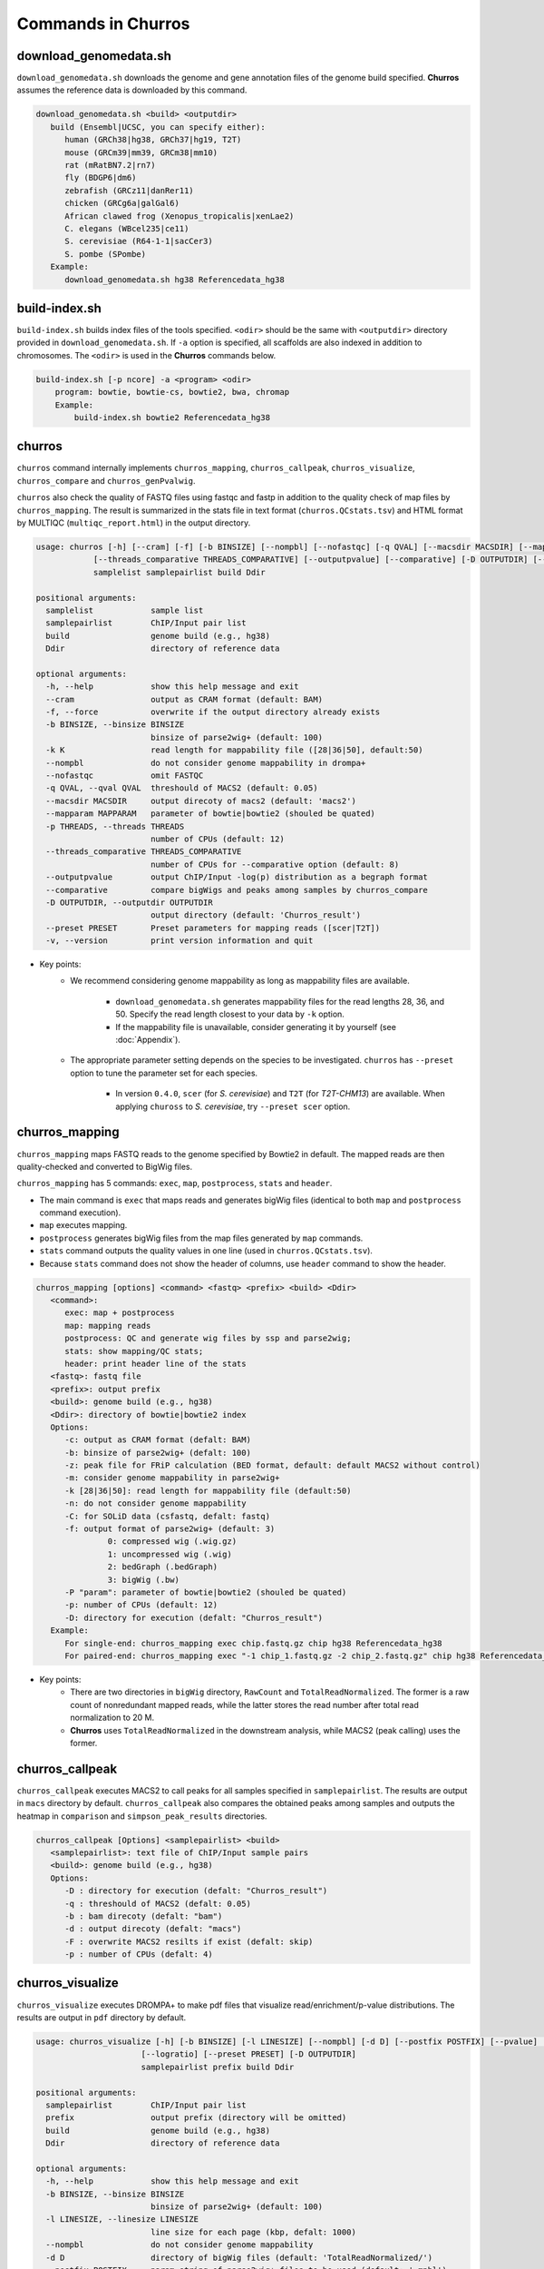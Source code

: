 Commands in Churros
============================

download_genomedata.sh
------------------------------------

``download_genomedata.sh`` downloads the genome and gene annotation files of the genome build specified.
**Churros** assumes the reference data is downloaded by this command.

.. code-block:: bash

   download_genomedata.sh <build> <outputdir>
      build (Ensembl|UCSC, you can specify either):
         human (GRCh38|hg38, GRCh37|hg19, T2T)
         mouse (GRCm39|mm39, GRCm38|mm10)
         rat (mRatBN7.2|rn7)
         fly (BDGP6|dm6)
         zebrafish (GRCz11|danRer11)
         chicken (GRCg6a|galGal6)
         African clawed frog (Xenopus_tropicalis|xenLae2)
         C. elegans (WBcel235|ce11)
         S. cerevisiae (R64-1-1|sacCer3)
         S. pombe (SPombe)
      Example:
         download_genomedata.sh hg38 Referencedata_hg38


build-index.sh
-----------------------------------------------------

``build-index.sh`` builds index files of the tools specified. ``<odir>`` should be the same with ``<outputdir>`` directory 
provided in ``download_genomedata.sh``. If ``-a`` option is specified, all scaffolds are also indexed in addition to chromosomes. 
The ``<odir>`` is used in the **Churros** commands below.


.. code-block:: bash

    build-index.sh [-p ncore] -a <program> <odir>
        program: bowtie, bowtie-cs, bowtie2, bwa, chromap
        Example:
            build-index.sh bowtie2 Referencedata_hg38

churros
--------------------------------------------

``churros`` command internally implements ``churros_mapping``, ``churros_callpeak``, ``churros_visualize``, ``churros_compare`` and ``churros_genPvalwig``.

``churros`` also check the quality of FASTQ files using fastqc and fastp in addition to the quality check of map files by ``churros_mapping``. The result is summarized in the stats file in text format (``churros.QCstats.tsv``) and HTML format by MULTIQC (``multiqc_report.html``) in the output directory.

.. code-block:: bash

   usage: churros [-h] [--cram] [-f] [-b BINSIZE] [--nompbl] [--nofastqc] [-q QVAL] [--macsdir MACSDIR] [--mapparam MAPPARAM] [-p THREADS]
               [--threads_comparative THREADS_COMPARATIVE] [--outputpvalue] [--comparative] [-D OUTPUTDIR] [--preset PRESET] [-v]
               samplelist samplepairlist build Ddir

   positional arguments:
     samplelist            sample list
     samplepairlist        ChIP/Input pair list
     build                 genome build (e.g., hg38)
     Ddir                  directory of reference data

   optional arguments:
     -h, --help            show this help message and exit
     --cram                output as CRAM format (default: BAM)
     -f, --force           overwrite if the output directory already exists
     -b BINSIZE, --binsize BINSIZE
                           binsize of parse2wig+ (default: 100)
     -k K                  read length for mappability file ([28|36|50], default:50)
     --nompbl              do not consider genome mappability in drompa+
     --nofastqc            omit FASTQC
     -q QVAL, --qval QVAL  threshould of MACS2 (default: 0.05)
     --macsdir MACSDIR     output direcoty of macs2 (default: 'macs2')
     --mapparam MAPPARAM   parameter of bowtie|bowtie2 (shouled be quated)
     -p THREADS, --threads THREADS
                           number of CPUs (default: 12)
     --threads_comparative THREADS_COMPARATIVE
                           number of CPUs for --comparative option (default: 8)
     --outputpvalue        output ChIP/Input -log(p) distribution as a begraph format
     --comparative         compare bigWigs and peaks among samples by churros_compare
     -D OUTPUTDIR, --outputdir OUTPUTDIR
                           output directory (default: 'Churros_result')
     --preset PRESET       Preset parameters for mapping reads ([scer|T2T])
     -v, --version         print version information and quit

- Key points:
   - We recommend considering genome mappability as long as mappability files are available. 

      - ``download_genomedata.sh`` generates mappability files for the read lengths 28, 36, and 50. Specify the read length closest to your data by ``-k`` option.
      - If the mappability file is unavailable, consider generating it by yourself (see :doc:`Appendix`).
   - The appropriate parameter setting depends on the species to be investigated. ``churros`` has ``--preset`` option to tune the parameter set for each species. 

      - In version ``0.4.0``, ``scer`` (for `S. cerevisiae`) and ``T2T`` (for `T2T-CHM13`) are available. When applying ``chuross`` to `S. cerevisiae`, try ``--preset scer`` option.


churros_mapping
--------------------------------------------

``churros_mapping`` maps FASTQ reads to the genome specified by Bowtie2 in default.
The mapped reads are then quality-checked and converted to BigWig files.

``churros_mapping`` has 5 commands: ``exec``, ``map``, ``postprocess``, ``stats`` and ``header``.

- The main command is ``exec`` that maps reads and generates bigWig files (identical to both ``map`` and ``postprocess`` command execution). 
- ``map`` executes mapping. 
- ``postprocess`` generates bigWig files from the map files generated by ``map`` commands.
- ``stats`` command outputs the quality values in one line (used in ``churros.QCstats.tsv``). 
- Because ``stats`` command does not show the header of columns, use ``header`` command to show the header.

.. code-block:: bash

    churros_mapping [options] <command> <fastq> <prefix> <build> <Ddir>
       <command>:
          exec: map + postprocess
          map: mapping reads
          postprocess: QC and generate wig files by ssp and parse2wig;
          stats: show mapping/QC stats;
          header: print header line of the stats
       <fastq>: fastq file
       <prefix>: output prefix
       <build>: genome build (e.g., hg38)
       <Ddir>: directory of bowtie|bowtie2 index
       Options:
          -c: output as CRAM format (defalt: BAM)
          -b: binsize of parse2wig+ (defalt: 100)
          -z: peak file for FRiP calculation (BED format, default: default MACS2 without control)
          -m: consider genome mappability in parse2wig+
          -k [28|36|50]: read length for mappability file (default:50)
          -n: do not consider genome mappability
          -C: for SOLiD data (csfastq, defalt: fastq)
          -f: output format of parse2wig+ (default: 3)
                   0: compressed wig (.wig.gz)
                   1: uncompressed wig (.wig)
                   2: bedGraph (.bedGraph)
                   3: bigWig (.bw)
          -P "param": parameter of bowtie|bowtie2 (shouled be quated)
          -p: number of CPUs (default: 12)
          -D: directory for execution (defalt: "Churros_result")
       Example:
          For single-end: churros_mapping exec chip.fastq.gz chip hg38 Referencedata_hg38
          For paired-end: churros_mapping exec "-1 chip_1.fastq.gz -2 chip_2.fastq.gz" chip hg38 Referencedata_hg38

- Key points:
   - There are two directories in ``bigWig`` directory, ``RawCount`` and ``TotalReadNormalized``. The former is a raw count of nonredundant mapped reads, while the latter stores the read number after total read normalization to 20 M. 
   - **Churros** uses ``TotalReadNormalized`` in the downstream analysis, while MACS2 (peak calling) uses the former.

churros_callpeak
-------------------------------------

``churros_callpeak`` executes MACS2 to call peaks for all samples specified in ``samplepairlist``.
The results are output in ``macs`` directory by default. 
``churros_callpeak`` also compares the obtained peaks among samples and outputs the heatmap in ``comparison`` and ``simpson_peak_results`` directories.

.. code-block:: bash

   churros_callpeak [Options] <samplepairlist> <build>
      <samplepairlist>: text file of ChIP/Input sample pairs
      <build>: genome build (e.g., hg38)
      Options:
         -D : directory for execution (defalt: "Churros_result")
         -q : threshould of MACS2 (defalt: 0.05)
         -b : bam direcoty (defalt: "bam")
         -d : output direcoty (defalt: "macs")
         -F : overwrite MACS2 resilts if exist (defalt: skip)
         -p : number of CPUs (defalt: 4)


churros_visualize
-------------------------------------

``churros_visualize`` executes DROMPA+ to make pdf files that visualize read/enrichment/p-value distributions.
The results are output in ``pdf`` directory by default.

.. code-block:: bash

   usage: churros_visualize [-h] [-b BINSIZE] [-l LINESIZE] [--nompbl] [-d D] [--postfix POSTFIX] [--pvalue] [--bowtie1] [-P DROMPAPARAM] [-G] [--enrich]
                         [--logratio] [--preset PRESET] [-D OUTPUTDIR]
                         samplepairlist prefix build Ddir

   positional arguments:
     samplepairlist        ChIP/Input pair list
     prefix                output prefix (directory will be omitted)
     build                 genome build (e.g., hg38)
     Ddir                  directory of reference data

   optional arguments:
     -h, --help            show this help message and exit
     -b BINSIZE, --binsize BINSIZE
                           binsize of parse2wig+ (default: 100)
     -l LINESIZE, --linesize LINESIZE
                           line size for each page (kbp, defalt: 1000)
     --nompbl              do not consider genome mappability
     -d D                  directory of bigWig files (default: 'TotalReadNormalized/')
     --postfix POSTFIX     param string of parse2wig+ files to be used (default: '.mpbl')
     --pvalue              show p-value distribution instead of read distribution
     --bowtie1             specified bowtie1
     -P DROMPAPARAM, --drompaparam DROMPAPARAM
                           additional parameters for DROMPA+ (shouled be quated)
     -G                    genome-wide view (100kbp)
     --enrich              PC_ENRICH: show ChIP/Input ratio (preferred for yeast)
     --logratio            (for PC_ENRICH) show log-scaled ChIP/Input ratio
     --preset PRESET       Preset parameters for mapping reads ([scer|T2T])
     -D OUTPUTDIR, --outputdir OUTPUTDIR
                           output directory (default: 'Churros_result')


.. note::

   If you supply ``-n`` option in ``churros_mapping`` (do not consider genome mappability), supply ``--nompbl`` optoon in ``churros_visualize`` to use the generated mappability-normalized bigWig files.

- Key points:
   - The default setting (100-bp bin and 1-Mbp page width) is adjusted to typical transcription factor analysis for human/mouse.
   - For the broad mark analysis (e.g., H3K27me3 and H3K9me3, which are distributed more than 100 kbp), macro-scale visualization is useful. For example, ``-b 5000 -l 8000`` option generates 5-kbp bin, 8-Mbp page width. The scale of the y-axis can be changed by ``-P`` option, for example, ``-P "--scale_tag 100"``.
   - By ``-G`` option, ``churros_visualize`` visualizes ChIP/Input enrichment in genome-wide view (whole chromosome on one page).
   - It is also possible to visualize -log10(p) of ChIP/Input enrichment instead of read distribution, by supplying ``--pvalue`` option.
   - ``churros_visualize`` can highlight the peak regions called by MACS2 by supplying the ``macs/samplepairlist.txt`` generated by ``churros_callpeak`` for ``samplepairlist`` (see :doc:`Tutorial`).


churros_compare
-------------------------------------

``churros_compare`` estimates the correlation among samples described in ``<samplepairlist>`` and draw heatmaps and scatter plots using three types of comparative analysis:

- Spearman correlation of read distribution by applying bigWig files (100-bp and 100-kbp bins) to `deepTools plotCorrelation <https://deeptools.readthedocs.io/en/develop/content/tools/plotCorrelation.html>`_. 

   - This score evaluates the similarity of the whole genome including non-peak regions. Therefore the results may reflect the genome-wide features (e.g., GC bias and copy number variations) rather than peak overlap.
   - The results are stored in ``bigwigCorrelation/``.
- Jaccard index of base-pair level overlap of peaks by `BEDtools jaccard <https://bedtools.readthedocs.io/en/latest/content/tools/jaccard.html>`_.

   - This score is good for broad peaks such as some histone modifications (H3K27me3 and H3K36me3).
   - The results are stored in ``Peak_BPlevel_overlap/``.
- Simpson index of peak-number level comparison.

   - This score is good for the comparison of sharp peaks such as transcription factors.
   - The results are stored in ``Peak_Number_overlap/``. ``PairwiseComparison/`` contains the results of all pairs (overlapped peak list and Venn diagram) and the ``Peaks`` contains top-ranked peaks of samples.

.. code-block:: bash

   churros_compare [Options] <samplelist> <samplepairlist> <build>
      <samplelist>: text file of samples
      <build>: genome build (e.g., hg38)
      Options:
         -o: output directory (defalt: "comparison")
         -d: peak direcoty (defalt: "macs")
         -n: do not consider genome mappability
         -D: directory for execution (defalt: "Churros_result")
         -p : number of CPUs (default: 8)
         -y <str>: param string of parse2wig+ files to be used (default: ".mpbl")

.. note::

   If all samples are sharp peaks (e.g., transcription factors), the Simpson index may be reasonable. If the samples contain broad peaks (e.g., histone modification such as H3K27me3), the Jaccard index may provide more reasonable results because multiple sharp peaks can be overlapped with one broad peak.

.. note::

   If the number of samples is large (50~) and/or the number of peaks of each sample is large (100k~), the comparison will require a long time. In such a case, consider supplying a large number for ``-p``, though that will require a large memory size.

churros_genPvalwig
----------------------------------------

As ``churros_visualize`` can visualize -log10(p) of ChIP/Input enrichment distribution, ``churros_genPvalwig`` can be used the p-value distribution in bedGraph.

The good usage of ``churros_genPvalwig`` is specifying ChIP files in two conditions (e.g., before and after stimulation) in ``samplepairlist`` and analyzing the p-value distribution to investigate significantly increased/descreased regions.

.. code-block:: bash

   churros_genPvalwig [Options] <samplepairlist> <odir> <build> <gt>
      <samplepairlist>: text file of ChIP/Input sample pairs
      <odir>: output directory
      <build>: genome build (e.g., hg38)
      <gt>: genome_table file
      Options:
         -b <int>: binsize (defalt: 100)
         -d <str>: directory of bigWig files (default: 'TotalReadNormalized/'')
         -n: do not consider genome mappability
         -y <str>: postfix of .bw files to be used (default: '.mpbl')
         -D <str>: directory for execution (defalt: "Churros_result")
      Example:
         churros_genPvalwig samplelist.txt chip-seq hg38 genometable.hg38.txt

.. note::

   If you supply ``-n`` option in ``churros_mapping`` (do not consider genome mappability), supply ``--nompbl`` optoon in ``churros_visualize`` to use the generated mappability-normalized bigWig files.

  
bowtie.sh
------------------------------------------------

``bowtie.sh`` is a script to use Bowtie. Because bowtie2 does not allow SOLiD colorspace data, use this script for it.

.. code-block:: bash

    bowtie.sh [Options] <fastq> <prefix> <Ddir>
       <fastq>: fastq file
       <prefix>: output prefix
       <Ddir>: directory of bowtie index
       Options:
          -t STR: for SOLiD data ([fastq|csfata|csfastq], defalt: fastq)
          -c: output as CRAM format (defalt: BAM)
          -p INT: number of CPUs (default: 12)
          -P "STR": parameter of bowtie (shouled be quated, default: "-n2 -m1")
          -D: output dir (defalt: ./)
       Example:
          For single-end: bowtie.sh -P "-n2 -m1" chip.fastq.gz chip Referencedata_hg38
          For paired-end: bowtie.sh "\-1 chip_1.fastq.gz \-2 chip_2.fastq.gz" chip Referencedata_hg38
          For SOLiD data: bowtie.sh -t csfastq -P "-n2 -m1" chip.csfastq.gz chip Referencedata_hg38


bowtie2.sh
------------------------------------------------

``bowtie2.sh`` is a script to use Bowtie2.

.. code-block:: bash

    bowtie2.sh [Options] <fastq> <prefix> <Ddir>
       <fastq>: fastq file
       <prefix>: output prefix
       <Ddir>: directory of bowtie2 index
       Options:
          -c: output as CRAM format (defalt: BAM)
          -p: number of CPUs (default: 12)
          -P "bowtie2 param": parameter of bowtie2 (shouled be quated)
          -D: output dir (defalt: ./)
       Example:
          For single-end: bowtie2.sh -p "--very-sensitive" chip.fastq.gz chip Referencedata_hg38
          For paired-end: bowtie2.sh "\-1 chip_1.fastq.gz \-2 chip_2.fastq.gz" chip Referencedata_hg38

macs.sh
------------------------------------------------

``macs.sh`` is a script to use MACS2.

.. code-block:: bash

   macs.sh [Options] <IP bam> <Input bam> <prefix> <build> <mode>
      <IP bam>: BAM for for ChIP (treat) sample
      <Input bam>: BAM for for Input (control) sample: specify "none" if unavailable
      <prefix>: prefix of output file
      <build>: genome build (e.g., hg38)
      <mode>: peak mode ([sharp|broad|sharp-nomodel|broad-nomodel])
      Options:
         -f <int>: predefined fragment length (defalt: estimated in MACS2)
         -d <str>: output directory (defalt: "macs")
         -B: save extended fragment pileup, and local lambda tracks (two files) at every bp into a bedGraph file
         -F: overwrite files if exist (defalt: skip)


parse2wig+.sh
------------------------------------------------

``parse2wig+.sh`` executes parse2wig+ to generate wig|bedGraph|bigWig files from map files with the read normalization.
When ``-m`` option is supplied, ``parse2wig+.sh`` also normalizes the read based on the genome mappability (the read length can be specified using ``-k`` option). 

.. code-block:: bash

   parse2wig+.sh [options] <mapfile> <prefix> <build> <Ddir>
      <mapfile>: mapfile (SAM|BAM|CRAM|TAGALIGN format)
      <prefix>: output prefix
      <build>: genome build (e.g., hg38)
      <Ddir>: directory of bowtie2 index
      Options:
         -a: also outout raw read distribution
         -b: binsize of parse2wig+ (defalt: 100)
         -z: peak file for FRiP calculation (BED format)
         -l: predefined fragment length (default: estimated by trand-shift profile)
         -m: consider genome mappability
         -k: read length for mappability calculation ([28|36|50], default: 50)
         -p: for paired-end file
         -t: number of CPUs (default: 4)
         -o: output directory (default: parse2wigdir+)
         -s: stats directory (default: log/parse2wig+)
         -f: output format of parse2wig+ (default: 3)
               0: compressed wig (.wig.gz)
               1: uncompressed wig (.wig)
               2: bedGraph (.bedGraph)
               3: bigWig (.bw)
         -D outputdir: output dir (defalt: ./)
         -F: overwrite files if exist (defalt: skip)
      Example:
         For single-end: parse2wig+.sh chip.sort.bam chip hg38 Referencedata_hg38
         For paired-end: parse2wig+.sh -p chip.sort.bam chip hg38 Referencedata_hg38

simpson_peak.sh
-------------------------------------

``simpson_peak.sh`` takes multiple peak lists (BED format) and output the correlation heatmap (.pdf) and scores (Simpson index).
The one-by-one comparison results (overlapped peak list and Venn diagram) are also generated.

.. note::

   If the number of peaks largely varies among samples, the results may become unfair. In such a case, use ``-n`` option to extract the same number of top-ranked peaks from the samples.

.. code-block:: bash

   simpson_peak.sh [Options] <peakfile> <peakfile> ...
      <peakfile>: peak file (bed format)
      Options:
         -n <int>: extract top-<int> peaks for comparison (default: all peaks)
         -d <str>: output directory (default: "simpson_peak_results/")
         -v: Draw Venn diagrams for all pairs
         -p <int>: number of CPUs (default: 8)

chromHMM.sh:
------------------------------------------------

You can use chromHMM using ``chromHMM.sh <command>``, e.g., ``chromHMM.sh LearnModel``.
See the `ChromHMM website <http://compbio.mit.edu/ChromHMM/>`_ for the detail.

chromImpute.sh:
------------------------------------------------

You can use chromImpute using ``chromImpute.sh <command>``, e.g., ``chromImpute.sh Convert``.
See the `chromImpute website <https://ernstlab.biolchem.ucla.edu/ChromImpute/>`_ for the detail.

